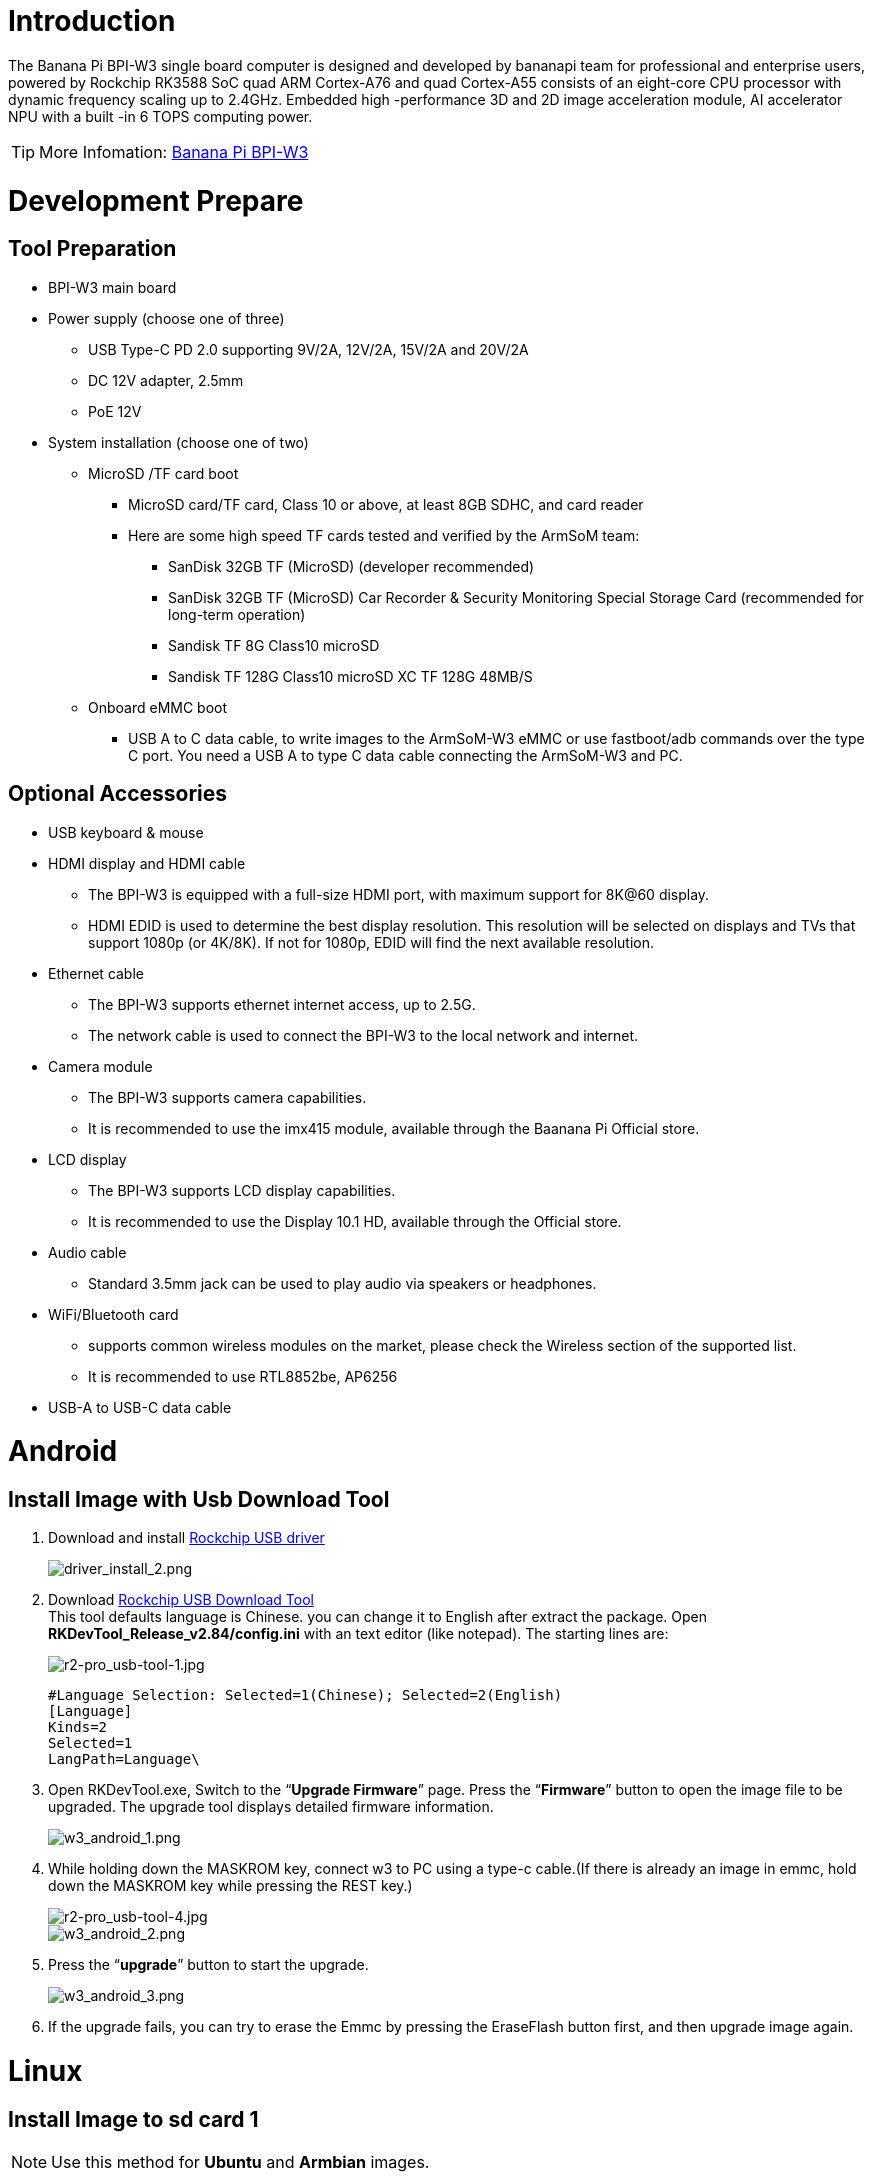 = Introduction

The Banana Pi BPI-W3 single board computer is designed and developed by bananapi team for professional and enterprise users, powered by Rockchip RK3588 SoC quad ARM Cortex-A76 and quad Cortex-A55 consists of an eight-core CPU processor with dynamic frequency scaling up to 2.4GHz. Embedded high -performance 3D and 2D image acceleration module, AI accelerator NPU with a built -in 6 TOPS computing power.

TIP: More Infomation: link:/en/BPI-W3/BananaPi_BPI-W3[Banana Pi BPI-W3]

= Development Prepare

== Tool Preparation
* BPI-W3 main board
* Power supply (choose one of three)
** USB Type-C PD 2.0 supporting 9V/2A, 12V/2A, 15V/2A and 20V/2A
** DC 12V adapter, 2.5mm
** PoE 12V
* System installation (choose one of two)
** MicroSD /TF card boot
*** MicroSD card/TF card, Class 10 or above, at least 8GB SDHC, and card reader
*** Here are some high speed TF cards tested and verified by the ArmSoM team:
**** SanDisk 32GB TF (MicroSD) (developer recommended)
**** SanDisk 32GB TF (MicroSD) Car Recorder & Security Monitoring Special Storage Card (recommended for long-term operation)
**** Sandisk TF 8G Class10 microSD
**** Sandisk TF 128G Class10 microSD XC TF 128G 48MB/S
** Onboard eMMC boot
*** USB A to C data cable, to write images to the ArmSoM-W3 eMMC or use fastboot/adb commands over the type C port. You need a USB A to type C data cable connecting the ArmSoM-W3 and PC.

== Optional Accessories
* USB keyboard & mouse
* HDMI display and HDMI cable
** The BPI-W3 is equipped with a full-size HDMI port, with maximum support for 8K@60 display.
** HDMI EDID is used to determine the best display resolution. This resolution will be selected on displays and TVs that support 1080p (or 4K/8K). If not for 1080p, EDID will find the next available resolution.
* Ethernet cable
** The BPI-W3 supports ethernet internet access, up to 2.5G.
** The network cable is used to connect the BPI-W3 to the local network and internet.
* Camera module
** The BPI-W3 supports camera capabilities.
** It is recommended to use the imx415 module, available through the Baanana Pi Official store.
* LCD display
** The BPI-W3 supports LCD display capabilities.
** It is recommended to use the Display 10.1 HD, available through the Official store.
* Audio cable
** Standard 3.5mm jack can be used to play audio via speakers or headphones.
* WiFi/Bluetooth card
** supports common wireless modules on the market, please check the Wireless section of the supported list.
** It is recommended to use RTL8852be, AP6256
* USB-A to USB-C data cable

= Android

== Install Image with Usb Download Tool

. Download and install link:https://download.banana-pi.dev/d/ca025d76afd448aabc63/files/?p=%2FTools%2Fimage_download_tools%2FDriverAssitant_v5.11.zip[Rockchip USB driver]
+
image::/picture/driver_install_2.png[driver_install_2.png]

. Download link:https://download.banana-pi.dev/d/ca025d76afd448aabc63/files/?p=%2FTools%2Fimage_download_tools%2FUpdate-EMMC-Tools.zip[Rockchip USB Download Tool] +
This tool defaults language is Chinese. you can change it to English after extract the package. Open **RKDevTool_Release_v2.84/config.ini** with an text editor (like notepad). The starting lines are:
+
image::/picture/r2-pro_usb-tool-1.jpg[r2-pro_usb-tool-1.jpg]
+
```sh
#Language Selection: Selected=1(Chinese); Selected=2(English)
[Language]
Kinds=2
Selected=1
LangPath=Language\
```
. Open RKDevTool.exe, Switch to the “**Upgrade Firmware**” page. Press the “**Firmware**” button to open the image file to be upgraded. The upgrade tool displays detailed firmware information.
+
image::/picture/w3_android_1.png[w3_android_1.png]
 
. While holding down the MASKROM key, connect w3 to PC using a type-c cable.(If there is already an image in emmc, hold down the MASKROM key while pressing the REST key.)
 
+
image::/picture/r2-pro_usb-tool-4.jpg[r2-pro_usb-tool-4.jpg]
image::/picture/w3_android_2.png[w3_android_2.png]
 
. Press the “**upgrade**” button to start the upgrade.
+
image::/picture/w3_android_3.png[w3_android_3.png]
 
. If the upgrade fails, you can try to erase the Emmc by pressing the EraseFlash button first, and then upgrade image again.
 
 
= Linux
== Install Image to sd card 1
NOTE: Use this method for **Ubuntu** and **Armbian** images.
 
Install Image with Balena Etcher. +
link:https://balena.io/etcher[Balena Etcher] is an opensource GUI flash tool by Balena, Flash OS images to SDcard or USB drive.
 
. Click on "**Flash from file**" to select image. 
. Click on "**Select target**" to select USB device. 
. Click on "**Flash!**" Start burning.
 
image::/picture/etcher.jpg[etcher.jpg]
 
== Install Image to sd card 2
NOTE: **Debian** images use this method.
 
. Download link:https://download.banana-pi.dev/d/ca025d76afd448aabc63/files/?p=%2FTools%2Fimage_download_tools%2FUpdate-SD-Tools.zip[Rockchip SD Disk Tool].
. Insert card reader to Windows PC, 8GB sdcard size at least.
. Run SD_Firmware_Tool, check the “SD card startup” box and select the correct removable disk device, Choose firmware image, then Click Create button to make it and wait until it is finshed.
+
image::/picture/w3_debian.jpg[w3_debian.jpg]
 
== Install Image to eMMC 1
NOTE: **Ubuntu**
 
. Copy the image to a USB drive. Start w3 with an SD card and insert a USB drive at the same time.
 
. Execute
+
```sh
mount /dev/sda1 /mnt
cd /mnt
sudo dd if=w3-ubuntu-xxxx.img of=/dev/mmcblk0 bs=10M
```
 
NOTE: **Armbian**
 
. Insert the SD card with the burned image into w3, then power on and start.
 
. Execute
+
```sh
sudo armbian-config
```
+
image::/picture/w3_armbian_1.png[w3_armbian_1.png]
image::/picture/w3_armbian_2.png[w3_armbian_2.png]
image::/picture/w3_armbian_3.png[w3_armbian_3.png]
image::/picture/w3_armbian_4.png[w3_armbian_4.png]
image::/picture/w3_armbian_5.png[w3_armbian_5.png]
image::/picture/w3_armbian_6.png[w3_armbian_6.png]
image::/picture/w3_armbian_7.png[w3_armbian_7.png]
 
. The last step is to shut down the computer. At this time, disconnect the power supply, remove the SD card, and power on again to boot from eMMC.
 
== Install Image to eMMC 2
NOTE: **Debian** images use this method.
 
. Download and install link:https://download.banana-pi.dev/d/ca025d76afd448aabc63/files/?p=%2FTools%2Fimage_download_tools%2FDriverAssitant_v5.11.zip[Rockchip USB driver]
+
image::/picture/driver_install_2.png[driver_install_2.png]

. Download link:https://download.banana-pi.dev/d/ca025d76afd448aabc63/files/?p=%2FTools%2Fimage_download_tools%2FUpdate-EMMC-Tools.zip[Rockchip USB Download Tool] +
This tool defaults language is Chinese. you can change it to English after extract the package. Open **RKDevTool_Release_v2.84/config.ini** with an text editor (like notepad). The starting lines are:
+
image::/picture/r2-pro_usb-tool-1.jpg[r2-pro_usb-tool-1.jpg]
+
```sh
#Language Selection: Selected=1(Chinese); Selected=2(English)
[Language]
Kinds=2
Selected=1
LangPath=Language\
```
. Open RKDevTool.exe, Switch to the “**Upgrade Firmware**” page. Press the “**Firmware**” button to open the image file to be upgraded. The upgrade tool displays detailed firmware information.
+
image::/picture/w3_debian_1.png[w3_debian_1.png]
 
. While holding down the MASKROM key, connect w3 to PC using a type-c cable.(If there is already an image in emmc, hold down the MASKROM key while pressing the REST key.)
 
+
image::/picture/r2-pro_usb-tool-4.jpg[r2-pro_usb-tool-4.jpg]
image::/picture/w3_debian_2.png[w3_debian_2.png]
 
. Press the “**upgrade**” button to start the upgrade.
+
image::/picture/w3_debian_3.png[w3_debian_3.png]
 
. If the upgrade fails, you can try to erase the Emmc by pressing the EraseFlash button first, and then upgrade image again.


== 2.5G Ethernet

If you are using wired ethernet internet, please insert the network cable into the RJ45 port on the ArmSoM-W3, and then the wired connection prompt will pop up on the system desktop.

How to manually configure ethernet?

* Switch to root user
```sh
sudo su
```
Use the command -ifconfig to check if ethernet is working properly, then showing the eth0 or enP4p65s0 network card and ethernet IP address. Also use the ping tool to test connectivity to the network.
```sh
ifconfig
ping www.baidu.com
```

* If unable to ping, please try:

```sh
$ sudo dhclient eth0
```
or 
```sh
$ sudo dhclient enP4p65s0
```
== Audio

View the sound cards in the system.

```sh
armsom@armsom-w3:/# aplay -l
**** List of PLAYBACK Hardware Devices ****
card 0: rockchipdp0 [rockchip,dp0], device 0: rockchip,dp0 spdif-hifi-0 [rockchip,dp0 spdif-hifi-0]
 Subdevices: 1/1
 Subdevice #0: subdevice #0
card 1: rockchipes8316 [rockchip-es8316], device 0: fe470000.i2s-ES8316 HiFi es8316.7-0011-0 [fe470000.i2s-ES8316 HiFi es8316.7-0011-0]
  Subdevices: 1/1
  Subdevice #0: subdevice #0
card 3: rockchiphdmi0 [rockchip-hdmi0], device 0: rockchip-hdmi0 i2s-hifi-0 [rockchip-hdmi0 i2s-hifi-0]
  Subdevices: 1/1
  Subdevice #0: subdevice #0
card 4: rockchiphdmi1 [rockchip-hdmi1], device 0: rockchip-hdmi1 i2s-hifi-0 [rockchip-hdmi1 i2s-hifi-0]
  Subdevices: 1/1
  Subdevice #0: subdevice #0
```

== USB Interface

The BPI-W3 provides two USB 2.0 and two USB 3.0 ports.

== Type-C

The BPI-W3 features a full-featured USB Type‐C 3.0 port which supports up to 8K@30fps DP display.

== HDMI

The BPI-W3 has two HDMI output ports, both supporting CEC and HDMI 2.1, with maximum resolutions of 8Kp60 and 4Kp60 respectively.

NOTE: Please confirm the interface specifications of the HDMI cable before use.

== HDMI IN
The BPI-W3 uses the native rk3588 hdmi rx interface.The hdmi in interface can be tested using v4l2 commands.

View all video nodes

```sh
ls /dev/video* 
```

=== Find rk hdmirx device

Execute command v4l2-ctl -d to specify video node. Execute command -D to view node info. Check for rk_hdmirx device using driver name.

```sh
armsom@armsom-w3:/# v4l2-ctl -d /dev/video0 -D
Driver Info:
Driver name : rk_hdmirx
Card type : rk_hdmirx
Bus info : fdee0000.hdmirx-controller
Driver version : 5.10.66
Capabilities : 0x84201000
Video Capture Multiplanar
Streaming
Extended Pix Format
Device Capabilities
Device Caps : 0x04201000
Video Capture Multiplanar
Streaming
Extended Pix Format
```

=== Query resolution and image formats

Query current resolution and image formats:

```sh
armsom@armsom-w3:/# v4l2-ctl -d /dev/video17 --get-fmt-video
Format Video Capture Multiplanar:
Width/Height : 3840/2160
Pixel Format : 'NV16'
Field : None
Number of planes : 1
Flags : premultiplied-alpha, 000000fe
Colorspace : Unknown (1025fcdc)
Transfer Function : Unknown (00000020)
YCbCr Encoding : Unknown (000000ff)
Quantization : Default
Plane 0 :
Bytes per Line : 3840
Size Image : 16588800
```

=== Capture image files

Save image files to device and view with 7yuv etc:

```sh
v4l2-ctl --verbose -d /dev/video17 \
--set-fmt-video=width=3840,height=2160,pixelformat='NV16' \  
--stream-mmap=4 --stream-skip=3 \
--stream-to=/data/4k60_nv16.yuv \
--stream-count=5 --stream-poll
```

== RGB LED
The BPI-W3 has a power LED and user LED.

* Power Indicator LED: The power LED is green. On the ArmSoM-W3 it is solid on by default when powered.
* User Indicator LED: The user LED is blue. By default its blinking state shows a running kernel.

The user can control via commands:

```sh
armsom@armsom-w3:/# sudo su
root@armsom-w3:/# echo timer > /sys/class/leds/blue:status/trigger
root@armsom-w3:/# echo activity > /sys/clas
```
== RTC

* The BPI-W3 is equipped with an RTC IC hym8563.
* First, insert the RTC battery to power the RTC IC.

NOTE: that we should keep the RTC battery in the RTC connector and confirm the rtc hym8563 device has been created

```sh
armsom@armsom-w3:/#  dmesg | grep rtc
[    6.407133] rtc-hym8563 6-0051: rtc information is valid
[    6.412731] rtc-hym8563 6-0051: registered as rtc0
[    6.413779] rtc-hym8563 6-0051: setting system clock to 2022-06-22T01:22:26 UTC (1655860946)
```

Locating rtc0, then use the following commands to set system time and sync to rtc0.

```sh
armsom@armsom-w3:/# hwclock -r
2023-11-03 10:32:40.461910+00:00
armsom@armsom-w3:/# date
11/03/2023 Friday 10:33:12 UTC
armsom@armsom-w3:/# hwclock -w
armsom@armsom-w3:/# hwclock -r
armsom@armsom-w3:/# poweroff
```

Removing RTC battery, after 10mins or longer insert battery and boot ArmSoM-W3, check if RTC is in sync with system clock

```sh
armsom@armsom-w3:/# hwclock -r
2023-11-03 10:35:40.461910+00:00
armsom@armsom-w3:/# date
11/03/2023 Friday 10:36:01 UTC
```

== Fan

The BPI-W3 is equipped with a 5V fan, using a 1.25mm connector
```sh
armsom@armsom-w3:/# echo 0 > /sys/devices/platform/fd8b0010.pwm/pwm/pwmchip*/export
armsom@armsom-w3:/# echo 10000 > /sys/devices/platform/fd8b0010.pwm/pwm/pwmchip*/pwm0/period
armsom@armsom-w3:/# echo 5000 > /sys/devices/platform/fd8b0010.pwm/pwm/pwmchip*/pwm0/duty_cycle
armsom@armsom-w3:/# echo inversed  > /sys/devices/platform/fd8b0010.pwm/pwm/pwmchip*/pwm0/polarity
armsom@armsom-w3:/# echo 1 > /sys/devices/platform/fd8b0010.pwm/pwm/pwmchip*/pwm0/enable
armsom@armsom-w3:/# echo 0 > /sys/devices/platform/fd8b0010.pwm/pwm/pwmchip*/pwm0/enable
```

== M.2 Interface

The BPI-W3 provides two M.2 connectors:

There is an M.2 E Key connector on the front of the board with a 2230 mounting hole, providing PCIe 2.1 single-channel, USB, SATA, SDIO, PCM and UART signals, supporting standard industrial M.2 WiFi 6 modules.

Banana Pi recommends using RTL8852BE, AP6256. Installed in the BPI-W3 M.2 E slot and then it can get online after wifi setup.

```sh
# Load driver  
armsom@armsom-w3:/# insmod system/lib/modules/rtkm.ko
armsom@armsom-w3:/# insmod system/lib/modules/rtkm.ko
armsom@armsom-w3:/# insmod /usr/lib/modules/rtk_btusb.ko
armsom@armsom-w3:/# lsmod

Module                  Size  Used by
8852be               4030464  0
rtkm                   16384  1 8852be
rtk_btusb              57344  0
```

== WIFI
```sh
# 1. Switch to super user mode
armsom@armsom-w3:/# sudo su
# 2. Open the WIFI
root@armsom-w3:/# nmcli r wifi on
# 3. Scan WIFI
root@armsom-w3:/# nmcli dev wifi
# 4. Connect to WIFI network
root@armsom-w3:/# nmcli dev wifi connect "wifi_name" password "wifi_password"
```

== BT
```sh
# 1. Activate bluetooth  
armsom@armsom-w3:/# service bluetooth start
# 2. Enter to bluetoothctl
armsom@armsom-w3:/# bluetoothctl
# 3. Input the below commands to connect
armsom@armsom-w3:/# power on
armsom@armsom-w3:/# agent on
armsom@armsom-w3:/# default-agent
armsom@armsom-w3:/# scan on
armsom@armsom-w3:/# pair yourDeviceMAC
```
There is an M.2 M Key connector on the back of the BPI-W3 with a quad-channel PCIe 3.0 interface. There is a standard M.2 2280 mounting hole on board that can deploy M.2 2280 NVMe SSDs. 

NOTE: This M.2 interface does not support M.2 SATA SSDs.

```sh
armsom@armsom-w3:/# mkdir temp  
armsom@armsom-w3:/# mount /dev/nvme0n1 temp
```

== MIC Recording
```sh
armsom@armsom-w3:~# arecord -D hw:1,0 -f S16_LE -t wav -c2 -r 16000 -d 3 t.wav
Recording WAVE 't.wav' : Signed 16 bit Little Endian, Rate 16000 Hz, Stereo
armsom@armsom-w3:~# aplay t.wav
Playing WAVE 't.wav' : Signed 16 bit Little Endian, Rate 16000 Hz, Stereo
```

== Camera

== MIPI-CSI

The camera uses the IMX415 module. After connecting and powering on the camera module you can view the boot logs.
```sh
armsom@armsom-w3:/# dmesg | grep imx415
[    2.547754] imx415 3-001a: driver version: 00.01.08
[    2.547767] imx415 3-001a:  Get hdr mode failed! no hdr default
[    2.547819] imx415 3-001a: Failed to get power-gpios
[    2.547826] imx415 3-001a: could not get default pinstate
[    2.547831] imx415 3-001a: could not get sleep pinstate
[    2.547850] imx415 3-001a: supply dvdd not found, using dummy regulator
[    2.547918] imx415 3-001a: supply dovdd not found, using dummy regulator
[    2.547945] imx415 3-001a: supply avdd not found, using dummy regulator
[    2.613843] imx415 3-001a: Detected imx415 id 0000e0
[    2.613890] rockchip-csi2-dphy csi2-dphy0: dphy0 matches m00_b_imx415 3-001a:bus type 5
[   18.386174] imx415 3-001a: set fmt: cur_mode: 3864x2192, hdr: 0
[   18.389067] imx415 3-001a: set exposure(shr0) 2047 = cur_vts(2250) - val(203)
```
Use v4l2-ctl for image capture
```sh
armsom@armsom-w3:/# v4l2-ctl -d /dev/video11 --set-fmt-video=width=3840,height=2160,pixelformat=NV12 --stream-mmap=3 --stream-skip=60 --stream-to=/tmp/cif73.out --stream-count=3 --stream-poll
```

Use gst-launch-1.0 for direct video recording
```sh
armsom@armsom-w3:/# gst-launch-1.0 v4l2src device=/dev/video11 ! video/x-raw,format=NV12,width=3840,height=2160, framerate=30/1 ! xvimagesink

```

image::/bpi-m7/bpi-m7_mipi_csi.jpeg[bpi-m7_mipi_csi.jpeg]

== USB3.0 Camera

After connecting the usb3.0 camera, open the Qt V4L2 test Utility app for testing

image::/bpi-w3/armsom-w3-usb-camera-qtv4l2-e1.png[armsom-w3-usb-camera-qtv4l2-e1.png]

Open video node: video21

image::/bpi-w3/armsom-w3-usb-camera-qtv4l2-select-video.png[armsom-w3-usb-camera-qtv4l2-select-video.png]

Click the camera button and you will see the camera screen

image::/bpi-w3/armsom-w3-usb-camera-qtv4l2-play.png[armsom-w3-usb-camera-qtv4l2-play.png]

== MIPI DSI

The BPI-W3 has a maximum resolution up to 4K@60Hz

== NPU

**DEMO video**: https://www.youtube.com/watch?v=y7mYxn3rq0U

**Prepare tools**

. Use the Ubuntu18.04 / Ubuntu20.04 operating system (OS).

. An W3-PRO board

**Preparation procedure**

- First make sure you have docker installed on your Ubuntu system,If not, refer to the Internet installation tutorial

- We provide the source code and the docker image of the installed environment:docker image

- Create a rknpu folder on the PC server and copy the firmware to the folder
+
```sh
rknpu/rknn-toolkit2-1.4.0/docker$ ls
md5sum.txt  rknn-toolkit2-1.4.0-cp36-docker.tar.gz  rknn-toolkit2-1.4.0-cp38-docker.tar.gz
```
- Run the following command to run the docker image. After the Docker image is run, the bash environment of the image is displayed
+
```sh
docker run -t -i --privileged -v /dev/bus/usb:/dev/bus/usb rknn-toolkit2:1.4.0-cp38 /bin/bash
```
- Map examples code into a Docker environment by attaching "-v <host src folder>:<image dst folder>"Parameters, such as:
+
```sh
docker run -t -i --privileged -v /dev/bus/usb:/dev/bus/usb -v /your/rknn-toolkit2-1.x.x/examples:/examples rknn-toolkit2:1.x.x /bin/bash
```
- The code is synchronized after mapping

- The rknn service needs to run on the development board

- BOARD ARCH corresponds to the aarch64 directory on 64-bit Linux systems and to the armhf directory on 32-bit systems

. adb push all files in Linux/rknn server/${B0ARD_ ARCH}/usr/bin/ to /usr/bin
. adb push Linux/librknn api/${BOARD ARCH}/ librknrnt. so to /usr/1ib
. Access the serial port terminal of the board and run the following command
+
```sh
chmod +x /usr/bin/rknn server
chmod +X /usr/bin/start_ rknn.sh
chmod +X /usr/bin/restart rknn.sh
restart_ rknn. sh
```

**Run program**

- Execute adb devices in the docker image first, remembering the adb ID number

- Go to /examples/onnx/yolov5 and change test.py
+
```sh
ret = rknn.init_runtime(target='rk3588', device_id=DEVICE_ID, perf_debug=True,eval_mem=True)
outputs = rknn.inference(inputs=[img])
ret = rknn.eval_perf(inputs=[img], is_print=True)
cv2.imwrite("result.jpg", img_1)
```
- The above four functions are not added

- Run python3 test.py

== LED
- On BPI-W3 three-color LED is configured as LED class device. When the blue LED is not active a green LED will show to indicate the board has power. You can control the behavior mode of the blue LED by writing to /sys/class/leds/blue:status/trigger. By default only root users can write to the device. The default mode of the blue LED is heartbeat.
+
```sh
linaro@linaro-alip:/home/linaro# sudo su // linaro password
root@linaro-alip:/home/linaro# echo timer > /sys/class/leds/blue:status/trigger
root@linaro-alip:/home/linaro# echo activity > /sys/class/leds/blue:status/trigger
```

- You can use cat on the trigger property to list all the available LED modes. The value in brackets is the currently active mode.
+
```sh
root@linaro-alip:/home/linaro# cat /sys/class/leds/blue:status/trigger
none rfkill-any rfkill-none kbd-scrolllock kbd-numlock kbd-capslock kbd-kanalock kbd-shiftlock kbd-altgrlock kbd-ctrllock kbd-altlock kbd-shiftllock kbd-shiftrlock kbd-ctrlllock kbd-ctrlrlock tcpm-source-psy-4-0022-online mmc2 mmc1 timer oneshot disk-activity disk-read disk-write ide-disk mtd nand-disk heartbeat backlight gpio cpu cpu0 cpu1 cpu2 cpu3 cpu4 cpu5 cpu6 cpu7 mmc0 [activity] default-on transient flash torch panic netdev rfkill0
```
- In the None mode, writing to /sys/class/leds/blue:status/brightness can manually control the status of the blue LED.
+
```sh
root@linaro-alip:/home/linaro# echo none > /sys/class/leds/blue:status/trigger
root@linaro-alip:/home/linaro# echo 1 > /sys/class/leds/blue:status/brightness
root@linaro-alip:/home/linaro# echo 0 > /sys/class/leds/blue:status/brightness
```
- red light is the same, class device /sys/class/leds/red:status/trigger

== RTC Device
BPI-W3 is equipped with one RTC IC hym8563

. Firstly, plug in RTC battery to give power to RTC IC. Please note that we should keep the RTC battery in the RTC connector.

. Secondly,Check whether the driver is successfully loaded.
+
```sh
root@linaro-alip:~# dmesg | grep rtc
[    3.149263] rtc-hym8563 6-0051: rtc information is valid
[    3.154624] rtc-hym8563 6-0051: registered as rtc0
[    3.155646] rtc-hym8563 6-0051: setting system clock to 2021-01-01T12:00:05 UTC (1609502405)
```
. Finally, check whether you can view and set the time.
+
```sh
root@linaro-alip:~# hwclock -r
2022-08-07 13:38:24.370866+00:00
root@linaro-alip:~# date
2022年 08月 07日 星期日 13:38:41 UTC
root@linaro-alip:~# hwclock -w
```

= Others
== NPU usage

YouTube video: https://youtu.be/y7mYxn3rq0U

=== Prepare tools
. Use the Ubuntu18.04 / Ubuntu20.04 operating system (OS).

. An W3-PRO board

=== Preparation procedure
First make sure you have docker installed on your Ubuntu system,If not, refer to the Internet installation tutorial

We provide the source code and the docker image of the installed environment:link:https://pan.baidu.com/s/1qm7qPQ-6Cau7kVhf-T-hzg?pwd=1234[docker image]

Create a rknpu folder on the PC server and copy the firmware to the folder
```sh
rknpu/rknn-toolkit2-1.4.0/docker$ ls
md5sum.txt  rknn-toolkit2-1.4.0-cp36-docker.tar.gz  rknn-toolkit2-1.4.0-cp38-docker.tar.gz
```
Run the following command to run the docker image. After the Docker image is run, the bash environment of the image is displayed
```sh
docker run -t -i --privileged -v /dev/bus/usb:/dev/bus/usb rknn-toolkit2:1.4.0-cp38 /bin/bash
```
Map examples code into a Docker environment by attaching "-v <host src folder>:<image dst folder>"Parameters, such as:
```sh
docker run -t -i --privileged -v /dev/bus/usb:/dev/bus/usb -v /your/rknn-toolkit2-1.x.x/examples:/examples rknn-toolkit2:1.x.x /bin/bash
```
The code is synchronized after mapping

The rknn service needs to run on the development board

BOARD ARCH corresponds to the aarch64 directory on 64-bit Linux systems and to the armhf directory on 32-bit systems
```sh
 adb push all files in Linux/rknn server/${B0ARD_ ARCH}/usr/bin/ to /usr/bin
adb push Linux/librknn api/${BOARD ARCH}/ librknrnt. so to /usr/1ib
```
Access the serial port terminal of the board and run the following command
```sh
 chmod +x /usr/bin/rknn server
 chmod +X /usr/bin/start_ rknn.sh
 chmod +X /usr/bin/restart rknn.sh
 restart_ rknn. sh
```

=== Run program
Execute adb devices in the docker image first, remembering the adb ID number

Go to /examples/onnx/yolov5 and change test.py
```sh
ret = rknn.init_runtime(target='rk3588', device_id=DEVICE_ID, perf_debug=True,eval_mem=True)
outputs = rknn.inference(inputs=[img])
ret = rknn.eval_perf(inputs=[img], is_print=True)
cv2.imwrite("result.jpg", img_1)
```
The above four functions are not added

Run python3 test.py